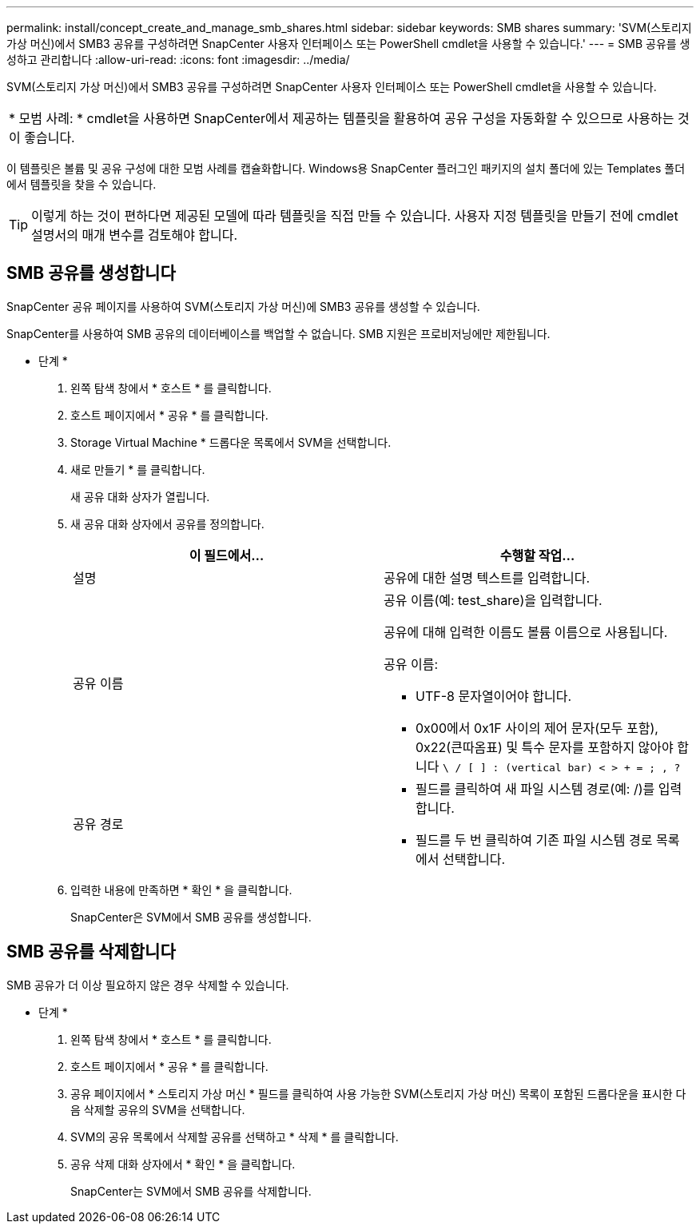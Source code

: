 ---
permalink: install/concept_create_and_manage_smb_shares.html 
sidebar: sidebar 
keywords: SMB shares 
summary: 'SVM(스토리지 가상 머신)에서 SMB3 공유를 구성하려면 SnapCenter 사용자 인터페이스 또는 PowerShell cmdlet을 사용할 수 있습니다.' 
---
= SMB 공유를 생성하고 관리합니다
:allow-uri-read: 
:icons: font
:imagesdir: ../media/


[role="lead"]
SVM(스토리지 가상 머신)에서 SMB3 공유를 구성하려면 SnapCenter 사용자 인터페이스 또는 PowerShell cmdlet을 사용할 수 있습니다.

|===


| * 모범 사례: * cmdlet을 사용하면 SnapCenter에서 제공하는 템플릿을 활용하여 공유 구성을 자동화할 수 있으므로 사용하는 것이 좋습니다. 
|===
이 템플릿은 볼륨 및 공유 구성에 대한 모범 사례를 캡슐화합니다. Windows용 SnapCenter 플러그인 패키지의 설치 폴더에 있는 Templates 폴더에서 템플릿을 찾을 수 있습니다.


TIP: 이렇게 하는 것이 편하다면 제공된 모델에 따라 템플릿을 직접 만들 수 있습니다. 사용자 지정 템플릿을 만들기 전에 cmdlet 설명서의 매개 변수를 검토해야 합니다.



== SMB 공유를 생성합니다

SnapCenter 공유 페이지를 사용하여 SVM(스토리지 가상 머신)에 SMB3 공유를 생성할 수 있습니다.

SnapCenter를 사용하여 SMB 공유의 데이터베이스를 백업할 수 없습니다. SMB 지원은 프로비저닝에만 제한됩니다.

* 단계 *

. 왼쪽 탐색 창에서 * 호스트 * 를 클릭합니다.
. 호스트 페이지에서 * 공유 * 를 클릭합니다.
. Storage Virtual Machine * 드롭다운 목록에서 SVM을 선택합니다.
. 새로 만들기 * 를 클릭합니다.
+
새 공유 대화 상자가 열립니다.

. 새 공유 대화 상자에서 공유를 정의합니다.
+
|===
| 이 필드에서... | 수행할 작업... 


 a| 
설명
 a| 
공유에 대한 설명 텍스트를 입력합니다.



 a| 
공유 이름
 a| 
공유 이름(예: test_share)을 입력합니다.

공유에 대해 입력한 이름도 볼륨 이름으로 사용됩니다.

공유 이름:

** UTF-8 문자열이어야 합니다.
** 0x00에서 0x1F 사이의 제어 문자(모두 포함), 0x22(큰따옴표) 및 특수 문자를 포함하지 않아야 합니다 `\ / [ ] : (vertical bar) < > + = ; , ?`




 a| 
공유 경로
 a| 
** 필드를 클릭하여 새 파일 시스템 경로(예: /)를 입력합니다.
** 필드를 두 번 클릭하여 기존 파일 시스템 경로 목록에서 선택합니다.


|===
. 입력한 내용에 만족하면 * 확인 * 을 클릭합니다.
+
SnapCenter은 SVM에서 SMB 공유를 생성합니다.





== SMB 공유를 삭제합니다

SMB 공유가 더 이상 필요하지 않은 경우 삭제할 수 있습니다.

* 단계 *

. 왼쪽 탐색 창에서 * 호스트 * 를 클릭합니다.
. 호스트 페이지에서 * 공유 * 를 클릭합니다.
. 공유 페이지에서 * 스토리지 가상 머신 * 필드를 클릭하여 사용 가능한 SVM(스토리지 가상 머신) 목록이 포함된 드롭다운을 표시한 다음 삭제할 공유의 SVM을 선택합니다.
. SVM의 공유 목록에서 삭제할 공유를 선택하고 * 삭제 * 를 클릭합니다.
. 공유 삭제 대화 상자에서 * 확인 * 을 클릭합니다.
+
SnapCenter는 SVM에서 SMB 공유를 삭제합니다.


